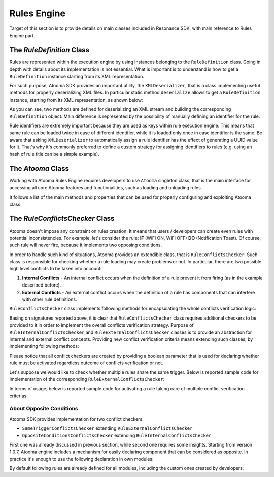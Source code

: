 .. _engine:

Rules Engine
=======================================

Target of this section is to provide details on main classes included in Resonance SDK, with main reference to Rules Engine part.

.. _Rule Definition: #ruledefinition

.. _ruledefinition:

The *RuleDefinition* Class
---------------------------------------

Rules are represented within the execution engine by using instances belonging to the ``RuleDefinition`` class. Going in depth with details about its implementation is not essential. What is important is to understand is how to get a ``RuleDefinition`` instance starting from its XML representation.

For such purpose, Atooma SDK provides an important utility, the ``XMLDeserializer``, that is a class implementing useful methods for properly deserializing XML files. In particular static method ``deserialize`` allows to get a ``RuleDefinition`` instance, starting from its XML representation, as shown below:

.. code-block:: java
  :linenos:

  // getting rule definition with provided id
  RuleDefinition def_1 = XMLDeserializer.deserialize(stream, id);

  // getting rule definition with automatically generated id
  RuleDefinition def_2 = XMLDeserializer.deserialize(stream);

As you can see, two methods are defined for deserializing an XML stream and building the corresponding ``RuleDefinition`` object. Main difference is represented by the possibility of manually defining an identifier for the rule.

Rule identifiers are extremely important because they are used as keys within rule execution engine. This means that same rule can be loaded twice in case of different identifier, while it is loaded only once in case identifier is the same. Be aware that asking ``XMLDeserializer`` to automatically assign a rule identifier has the effect of generating a UUID value for it. That's why it's commonly preferred to define a custom strategy for assigning identifiers to rules (e.g. using an hash of rule title can be a simple example).

The *Atooma* Class
---------------------------------------

Working with Atooma Rules Engine requires developers to use ``Atooma`` singleton class, that is the main interface for accessing all core Atooma features and functionalities, such as loading and unloading rules.

It follows a list of the main methods and properties that can be used for properly configuring and exploiting Atooma class:

.. code-block:: java
  :linenos:

  /**
   * Initialize the engine, loading all provided modules.
   */
  void start(Module[] module)

  /**
   * Load a rule into the Atooma engine, starting from the corresponding
   * xml stream. Returns true in case operation is completed successfully,
   * false otherwise.
   */
  boolean loadRule(InputStream stream, RuleConflictsChecker checker)

  /**
   * Load a rule into the Atooma engine, starting from its Rule Definition.
   * Returns true in case operation is completed successfully, false otherwise.
   */
  void loadRule(RuleDefinition def, RuleConflictsChecker checker)

  /**
   * Returns a map with all active rule definitions, having rule ids
   * as keys.
   */
  Map<String,RuleDefinition> getActiveRules()

  /**
   * Unload rule from engine basing on its id and stopping its execution.
   */
  boolean unloadRule(RuleDefinition def)

  /**
   * Returns true if engine is inited, false otherwise.
   */
  boolean isEngineInited()

  /**
   * Stops engine execution.
   */
  void halt()

The *RuleConflictsChecker* Class
---------------------------------------

Atooma doesn't impose any constraint on rules creation. It means that users / developers can create even rules with potential inconsistencies. For example, let's consider the rule: **IF** (WiFi ON, WiFi OFF) **DO** (Notification Toast). Of course, such rule will never fire, because it implements two opposing conditions.

In order to handle such kind of situations, Atooma provides an extendible class, that is ``RuleConflictsChecker``. Such class is responsible for checking whether a rule loading may create problems or not. In particular, there are two possible high level conflicts to be taken into account:

1. **Internal Conflicts** - An internal conflict occurs when the definition of a rule prevent it from firing (as in the example described before).

2. **External Conflicts** - An external conflict occurs when the definition of a rule has components that can interfere with other rule definitions.

``RuleConflictsChecker`` class implements following methods for encapsulating the whole conflicts verification logic:

.. code-block:: java
  :linenos:

    /**
     * Adds a checker for internal conflicts.
     */
    void addInternalChecker(RuleInternalConflictsChecker checker);

    /**
     * Adds a checker for external conflicts.
     */
    void addExternalChecker(RuleExternalConflictsChecker checker);

    /**
     * Checker for internal conflicts within provided
     * RuleDefinition. true is returned in case rule
     * can be activated anyway, false otherwise.
     */
    boolean checkInternalConflicts(RuleDefinition def);

    /**
     * Checker for external conflicts between provided
     * RuleDefinition and all the other active rules.
     * true is returned in case rule can be activated
     * anyway, false otherwise.
     */
    boolean checkExternalConflicts(RuleDefinition def);

    /**
     * Checker for external conflicts between provided
     * RuleDefinition and the other rules in input.
     * true is returned in case rule can be activated
     * anyway, false otherwise.
     */
    boolean checkExternalConflicts(RuleDefinition def, Collection<RuleDefinition> defs);

Basing on signatures reported above, it is clear that ``RuleConflictsChecker`` class requires additional checkers to be provided to it in order to implement the overall conflicts verification strategy. Purpose of ``RuleInternalConflictsChecker`` and ``RuleExternalConflictsChecker`` classes is to provide an abstraction for internal and external conflict concepts. Providing new conflict verification criteria means extending such classes, by implementing following methods:

.. code-block:: java
  :linenos:

  //RuleInternalConflictsChecker
  abstract boolean hasConflicts(RuleDefinition def);

  // RuleExternalConflictsChecker
  abstract boolean haveConflicts(RuleDefinition def, RuleDefinition other);

Please notice that all conflict checkers are created by providing a boolean parameter that is used for declaring whether rule must be activated regardless outcome of conflicts verification or not.

Let's suppose we would like to check whether multiple rules share the same trigger. Below is reported sample code for implementation of the corresponding ``RuleExternalConflictsChecker``:

.. code-block:: java
  :linenos:

  public class SameTriggerConflictsChecker extends RuleExternalConflictsChecker {

    public SameTriggerConflictsChecker(boolean activateAnywayay) {
      super(activateAnywayay);
    }

    @Override
    protected boolean haveConflicts(RuleDefinition def, RuleDefinition other) {
      TriggerDefinition tr1 = def.getTriggerDefinition();
      TriggerDefinition tr2 = other.getTriggerDefinition();
      // In case rule we are going to activate has same trigger
      // of another active rule, there can be unexpected behaviors
      return tr1.getModule().equals(tr2.getModule()) && tr1.getId().equals(tr2.getId());
    }

  }

In terms of usage, below is reported sample code for activating a rule taking care of multiple conflict verification criterias:

.. code-block:: java
  :linenos:

  RuleConflictsChecker checker = new RuleConflictsChecker();
  checker.addExternalChecker(new SameTriggerConflictsChecker(true));
  // ...
  Atooma.with(context).loadRule(def, checker);

About Opposite Conditions
^^^^^^^^^^^^^^^^^^^^^^^^^^^^^^^^^^^^^^^

Atooma SDK provides implementation for two conflict checkers:

* ``SameTriggerConflictsChecker`` extending ``RuleExternalConflictsChecker``

* ``OppositeConditionsConflictsChecker`` extending ``RuleInternalConflictsChecker``

First one was already discussed in previous section, while second one requires some insights. Starting from version 1.0.7, Atooma engine includes a mechanism for easily declaring component that can be considered as opposite. In practice it's enough to use the following declaration in own modules:

.. code-block:: java
  :linenos:

  /**
   * Declares to components as opposite by specifying their ids.
   */
  void registerOppositeConditions(String idOne, String idTwo);

By default following rules are already defined for all modules, including the custom ones created by developers:

.. code-block:: java
  :linenos:

  /**
   * Such declarations must be used within
   * registerComponents method for new modules.
   */
  registerOppositeConditions("ENABLED", "DISABLED");
  registerOppositeConditions("CONNECTED", "DISCONNECTED");
  registerOppositeConditions("ON", "OFF");

  Transition Events
  ^^^^^^^^^^^^^^^^^^^^^^^^^^^^^^^^^^^^^^^^^^

  Let's suppose in out Android application we would like to listen for all updates and execute specific code when each of them occur. It's enough to register a ``TransitionEvent`` as follows.

  .. code-block:: java
    :linenos:

    // building event to monitor
    Event event = TransitionEvent.Builder.create()
      .all()                     // all updates
      .doAction(new Action() {   // action to execute
        @Override
        public void execute(ActivityItem from, ActivityItem to) {
          // execute code
        }
    }).build();
    // register event for monitoring
    EventHandler.getInstance().addEvent(mEvent);

  Of course it's possible to exploit ``Builder`` for defining more complex scenarios, as reported in the example below.

  .. code-block:: java
    :linenos:

    // building event to monitor
    Event event = TransitionEvent.Builder.create()
      .from(ActivityItem.ActivityType.CAR)   // transition from Car
      .to(ActivityItem.ActivityType.WALKING) // to Walking
      .doAction(new Action() {               // action to execute
        @Override
        public void execute(ActivityItem from, ActivityItem to) {
            // execute code
        }
    }).build();
    // register event for monitoring
    EventHandler.getInstance().addEvent(mEvent);

  Duration Events
  ^^^^^^^^^^^^^^^^^^^^^^^^^^^^^^^^^^^^^^^^^^

  ``DurationEvent`` objects can be used in all situations where we would like to receive updates on activities that are on progress. Let's suppose for example we would like to be notified when driving car for more than 1 hour. We can proceed as follows:

  .. code-block:: java
    :linenos:

    // building event to monitor
    Event event = DurationEvent.Builder.create()
      .of(ActivityItem.ActivityType.CAR)      // activity Car
      .isMoreThan(TimeUnit.HOURS.toMillis(1)) // for more than 1 hour
      .doAction(new Action() {                // action to execute
        @Override
        public void execute(ActivityItem from, ActivityItem to) {
            // execute code
        }
    }).build();
    // register event for monitoring
    EventHandler.getInstance().addEvent(mEvent);

  Handling Events
  ^^^^^^^^^^^^^^^^^^^^^^^^^^^^^^^^^^^^^^^^^^

  Looking at code shown in past sections it is obvious that ``EventHandler`` is a singleton class used for registering events to be monitored. It's important to highlight that such class not only provides ``addEvent()`` method, but also ``removeEvent()`` method. This method is used for removing events in specific contexts, for example when monitoring should occur within an ``Activity`` only.

  .. code-block:: java
    :linenos:

    private Event mEvent;

    @Override
    public void onCreate(Bundle savedInstanceState) {
      super.onCreate(savedInstanceState);
      mEvent = // build your event here
    }

    @Override
    public void onResume() {
      super.onResume();
      EventHandler.getInstance().addEvent(mEvent);
      // ...
    }

    @Override
    public void onPause() {
      super.onPause();
      EventHandler.getInstance().removeEvent(mEvent);
      // ...
    }


  Accessing activity history
  ---------------------------------------

  Activity tracking library automatically sends data concerning user daily activities to Atooma backend for processing, building history and processing outcomes available through an easy to use programming interface.

  Let's suppose for example we would like to get daily activities for current day. We can exploit following code:

  .. code-block:: java
    :linenos:

    // building java.util.Date to retrieve activities for
    Date date = ...
    // building listener for getting list of ActivityItem objects
    AdvisedElementsResponseHandler<ActivityItem> listener = ...
    // getting resonance advisor
    Context context = getApplicationContext();
    ResonanceAdvisor advisor = ResonanceApiClient.with(context).getAdvisor();
    advisor.getDailyActivities(date, listener);

  Please notice that more details on ``ResonanceAdvisor`` class will be provided in section :ref:`resonance-advisor`.

  Interface AdvisedElementsResponseHandler is used by ``ResonanceAdvisor`` for asynchronously returning lists of objects. It's enough in this sense to implement method ``onAdvisedElementsRetrievedListener``, taking the list of returned elements as input param:

  .. code-block:: java
    :linenos:

    AdvisedElementsResponseHandler<ActivityItem> listener =
      new AdvisedElementsResponseHandler<>() {
        @Override
        public void onAdvisedElementsRetrievedListener(List<ActivityItem> activities) {
          // do something with activities here
        }
      };

  Returned list of ``ActivityItem`` instances is an objects based representation for a timeline, as shown in the following image.

  .. figure:: _static/img/activity/timeline.png
     :width: 250 px
     :alt: Daily Activities

  More details on timeline implementation are reported in section :ref:`example-timeline`.
